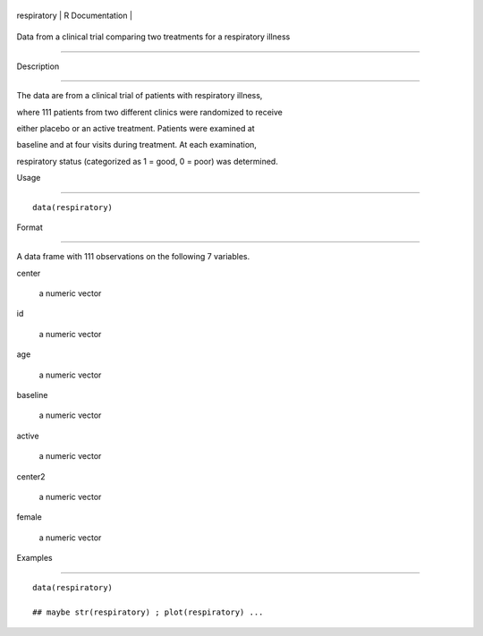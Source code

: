 +---------------+-------------------+
| respiratory   | R Documentation   |
+---------------+-------------------+

Data from a clinical trial comparing two treatments for a respiratory illness
-----------------------------------------------------------------------------

Description
~~~~~~~~~~~

The data are from a clinical trial of patients with respiratory illness,
where 111 patients from two different clinics were randomized to receive
either placebo or an active treatment. Patients were examined at
baseline and at four visits during treatment. At each examination,
respiratory status (categorized as 1 = good, 0 = poor) was determined.

Usage
~~~~~

::

    data(respiratory)

Format
~~~~~~

A data frame with 111 observations on the following 7 variables.

center
    a numeric vector

id
    a numeric vector

age
    a numeric vector

baseline
    a numeric vector

active
    a numeric vector

center2
    a numeric vector

female
    a numeric vector

Examples
~~~~~~~~

::

    data(respiratory)
    ## maybe str(respiratory) ; plot(respiratory) ...
